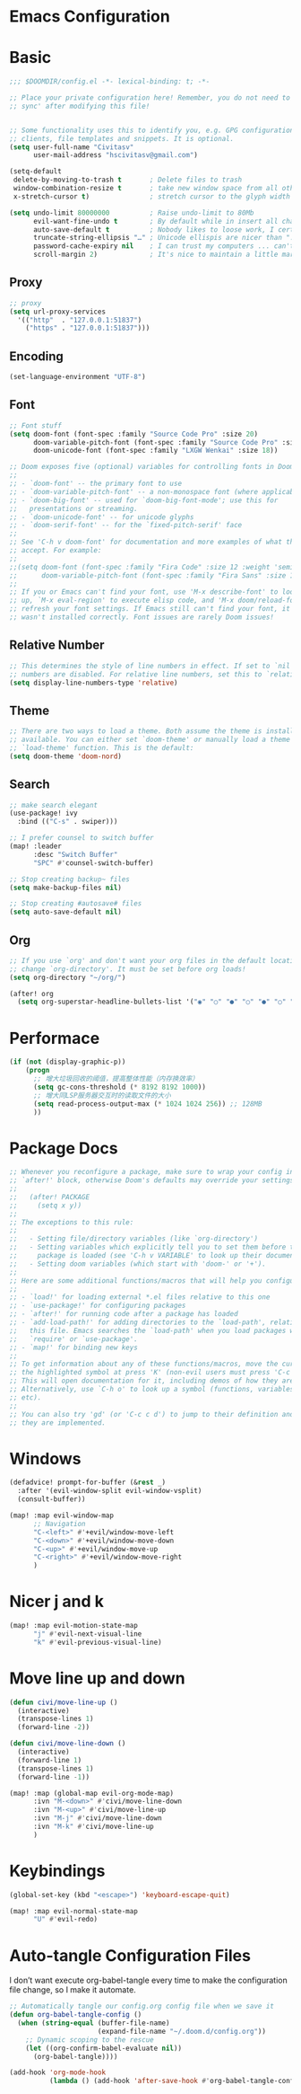 * Emacs Configuration
:PROPERTIES:
:ID:       81dcbf2a-a270-4194-a49e-b8bddace3af9
:END:

#+PROPERTY: header-args:emacs-lisp :tangle ~/.doom.d/config.el :mkdirp yes


* Basic

#+begin_src emacs-lisp
;;; $DOOMDIR/config.el -*- lexical-binding: t; -*-

;; Place your private configuration here! Remember, you do not need to run 'doom
;; sync' after modifying this file!


;; Some functionality uses this to identify you, e.g. GPG configuration, email
;; clients, file templates and snippets. It is optional.
(setq user-full-name "Civitasv"
      user-mail-address "hscivitasv@gmail.com")

(setq-default
 delete-by-moving-to-trash t       ; Delete files to trash
 window-combination-resize t       ; take new window space from all other windows
 x-stretch-cursor t)               ; stretch cursor to the glyph width

(setq undo-limit 80000000          ; Raise undo-limit to 80Mb
      evil-want-fine-undo t        ; By default while in insert all changes are one big blob. Be more granular
      auto-save-default t          ; Nobody likes to loose work, I certainly don't
      truncate-string-ellipsis "…" ; Unicode ellispis are nicer than "...", and also save /precious/ space
      password-cache-expiry nil    ; I can trust my computers ... can't I?
      scroll-margin 2)             ; It's nice to maintain a little margin
#+end_src

#+RESULTS:
: t

** Proxy

#+begin_src emacs-lisp
;; proxy
(setq url-proxy-services
  '(("http"  . "127.0.0.1:51837")
    ("https" . "127.0.0.1:51837")))
#+end_src

** Encoding

#+begin_src emacs-lisp
(set-language-environment "UTF-8")
#+end_src

** Font

#+begin_src emacs-lisp
;; Font stuff
(setq doom-font (font-spec :family "Source Code Pro" :size 20)
      doom-variable-pitch-font (font-spec :family "Source Code Pro" :size 20)
      doom-unicode-font (font-spec :family "LXGW Wenkai" :size 18))

;; Doom exposes five (optional) variables for controlling fonts in Doom:
;;
;; - `doom-font' -- the primary font to use
;; - `doom-variable-pitch-font' -- a non-monospace font (where applicable)
;; - `doom-big-font' -- used for `doom-big-font-mode'; use this for
;;   presentations or streaming.
;; - `doom-unicode-font' -- for unicode glyphs
;; - `doom-serif-font' -- for the `fixed-pitch-serif' face
;;
;; See 'C-h v doom-font' for documentation and more examples of what they
;; accept. For example:
;;
;;(setq doom-font (font-spec :family "Fira Code" :size 12 :weight 'semi-light)
;;      doom-variable-pitch-font (font-spec :family "Fira Sans" :size 13))
;;
;; If you or Emacs can't find your font, use 'M-x describe-font' to look them
;; up, `M-x eval-region' to execute elisp code, and 'M-x doom/reload-font' to
;; refresh your font settings. If Emacs still can't find your font, it likely
;; wasn't installed correctly. Font issues are rarely Doom issues!
#+end_src

#+RESULTS:
: #<font-spec nil nil LXGW\ Wenkai nil nil nil nil nil 18 nil nil nil nil>

** Relative Number

#+begin_src emacs-lisp
;; This determines the style of line numbers in effect. If set to `nil', line
;; numbers are disabled. For relative line numbers, set this to `relative'.
(setq display-line-numbers-type 'relative)
#+end_src

** Theme

#+begin_src emacs-lisp
;; There are two ways to load a theme. Both assume the theme is installed and
;; available. You can either set `doom-theme' or manually load a theme with the
;; `load-theme' function. This is the default:
(setq doom-theme 'doom-nord)
#+end_src

#+RESULTS:
: doom-nord

** Search

#+begin_src emacs-lisp
;; make search elegant
(use-package! ivy
  :bind (("C-s" . swiper)))

;; I prefer counsel to switch buffer
(map! :leader
      :desc "Switch Buffer"
      "SPC" #'counsel-switch-buffer)

;; Stop creating backup~ files
(setq make-backup-files nil)

;; Stop creating #autosave# files
(setq auto-save-default nil)
#+end_src

** Org

#+begin_src emacs-lisp
;; If you use `org' and don't want your org files in the default location below,
;; change `org-directory'. It must be set before org loads!
(setq org-directory "~/org/")

(after! org
  (setq org-superstar-headline-bullets-list '("◉" "○" "●" "○" "●" "○" "●")))
#+end_src

* Performace

#+begin_src emacs-lisp
(if (not (display-graphic-p))
    (progn
      ;; 增大垃圾回收的阈值，提高整体性能（内存换效率）
      (setq gc-cons-threshold (* 8192 8192 1000))
      ;; 增大同LSP服务器交互时的读取文件的大小
      (setq read-process-output-max (* 1024 1024 256)) ;; 128MB
      ))
#+end_src

* Package Docs

#+begin_src emacs-lisp
;; Whenever you reconfigure a package, make sure to wrap your config in an
;; `after!' block, otherwise Doom's defaults may override your settings. E.g.
;;
;;   (after! PACKAGE
;;     (setq x y))
;;
;; The exceptions to this rule:
;;
;;   - Setting file/directory variables (like `org-directory')
;;   - Setting variables which explicitly tell you to set them before their
;;     package is loaded (see 'C-h v VARIABLE' to look up their documentation).
;;   - Setting doom variables (which start with 'doom-' or '+').
;;
;; Here are some additional functions/macros that will help you configure Doom.
;;
;; - `load!' for loading external *.el files relative to this one
;; - `use-package!' for configuring packages
;; - `after!' for running code after a package has loaded
;; - `add-load-path!' for adding directories to the `load-path', relative to
;;   this file. Emacs searches the `load-path' when you load packages with
;;   `require' or `use-package'.
;; - `map!' for binding new keys
;;
;; To get information about any of these functions/macros, move the cursor over
;; the highlighted symbol at press 'K' (non-evil users must press 'C-c c k').
;; This will open documentation for it, including demos of how they are used.
;; Alternatively, use `C-h o' to look up a symbol (functions, variables, faces,
;; etc).
;;
;; You can also try 'gd' (or 'C-c c d') to jump to their definition and see how
;; they are implemented.
#+end_src

* Windows

#+begin_src emacs-lisp
(defadvice! prompt-for-buffer (&rest _)
  :after '(evil-window-split evil-window-vsplit)
  (consult-buffer))

(map! :map evil-window-map
      ;; Navigation
      "C-<left>" #'+evil/window-move-left
      "C-<down>" #'+evil/window-move-down
      "C-<up>" #'+evil/window-move-up
      "C-<right>" #'+evil/window-move-right
      )
#+end_src

* Nicer j and k

#+begin_src emacs-lisp
(map! :map evil-motion-state-map
      "j" #'evil-next-visual-line
      "k" #'evil-previous-visual-line)
#+end_src

* Move line up and down

#+begin_src emacs-lisp
(defun civi/move-line-up ()
  (interactive)
  (transpose-lines 1)
  (forward-line -2))

(defun civi/move-line-down ()
  (interactive)
  (forward-line 1)
  (transpose-lines 1)
  (forward-line -1))

(map! :map (global-map evil-org-mode-map)
      :ivn "M-<down>" #'civi/move-line-down
      :ivn "M-<up>" #'civi/move-line-up
      :ivn "M-j" #'civi/move-line-down
      :ivn "M-k" #'civi/move-line-up
      )
#+end_src

* Keybindings

#+begin_src emacs-lisp
(global-set-key (kbd "<escape>") 'keyboard-escape-quit)

(map! :map evil-normal-state-map
      "U" #'evil-redo)

#+end_src

#+RESULTS:

* Auto-tangle Configuration Files

I don’t want execute org-babel-tangle every time to make the configuration file change, so I make it automate.

#+begin_src emacs-lisp
;; Automatically tangle our config.org config file when we save it
(defun org-babel-tangle-config ()
  (when (string-equal (buffer-file-name)
                      (expand-file-name "~/.doom.d/config.org"))
    ;; Dynamic scoping to the rescue
    (let ((org-confirm-babel-evaluate nil))
      (org-babel-tangle))))

(add-hook 'org-mode-hook
          (lambda () (add-hook 'after-save-hook #'org-babel-tangle-config :append :local)))
#+end_src
